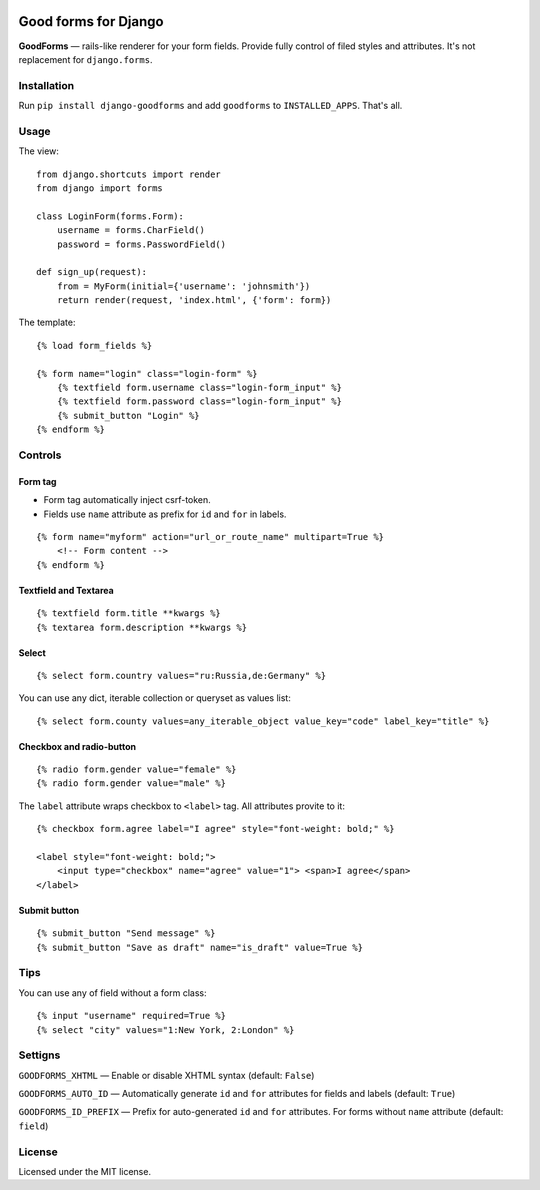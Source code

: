 .. image:: https://travis-ci.org/zenwalker/django-goodforms.svg
   :target: https://travis-ci.org/zenwalker/django-goodforms
   :alt: Build Status

Good forms for Django
=====================

**GoodForms** — rails-like renderer for your form fields. Provide fully control of filed styles and attributes. It's not replacement for ``django.forms``.


Installation
------------

Run ``pip install django-goodforms`` and add ``goodforms`` to ``INSTALLED_APPS``. That's all.


Usage
-----

The view::

    from django.shortcuts import render
    from django import forms

    class LoginForm(forms.Form):
        username = forms.CharField()
        password = forms.PasswordField()

    def sign_up(request):
        from = MyForm(initial={'username': 'johnsmith'})
        return render(request, 'index.html', {'form': form})


The template::

    {% load form_fields %}

    {% form name="login" class="login-form" %}
        {% textfield form.username class="login-form_input" %}
        {% textfield form.password class="login-form_input" %}
        {% submit_button "Login" %}
    {% endform %}


Controls
--------

Form tag
~~~~~~~~

- Form tag automatically inject csrf-token.
- Fields use ``name`` attribute as prefix for ``id`` and ``for`` in labels.

::

    {% form name="myform" action="url_or_route_name" multipart=True %}
        <!-- Form content -->
    {% endform %}


Textfield and Textarea
~~~~~~~~~~~~~~~~~~~~~~

::

    {% textfield form.title **kwargs %}
    {% textarea form.description **kwargs %}


Select
~~~~~~

::

    {% select form.country values="ru:Russia,de:Germany" %}

You can use any dict, iterable collection or queryset as values list::

    {% select form.county values=any_iterable_object value_key="code" label_key="title" %}


Checkbox and radio-button
~~~~~~~~~~~~~~~~~~~~~~~~~

::

    {% radio form.gender value="female" %}
    {% radio form.gender value="male" %}

The ``label`` attribute wraps checkbox to ``<label>`` tag. All attributes provite to it::

    {% checkbox form.agree label="I agree" style="font-weight: bold;" %}

    <label style="font-weight: bold;">
        <input type="checkbox" name="agree" value="1"> <span>I agree</span>
    </label>


Submit button
~~~~~~~~~~~~~

::

    {% submit_button "Send message" %}
    {% submit_button "Save as draft" name="is_draft" value=True %}


Tips
----

You can use any of field without a form class::

    {% input "username" required=True %}
    {% select "city" values="1:New York, 2:London" %}


Settigns
--------

``GOODFORMS_XHTML`` — Enable or disable XHTML syntax (default: ``False``)

``GOODFORMS_AUTO_ID`` — Automatically generate ``id`` and ``for`` attributes for fields and labels (default: ``True``)

``GOODFORMS_ID_PREFIX`` — Prefix for auto-generated ``id`` and ``for`` attributes. For forms without ``name`` attribute (default: ``field``)


License
-------

Licensed under the MIT license.
